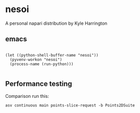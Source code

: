 * nesoi

A personal napari distribution by Kyle Harrington

** emacs

#+BEGIN_SRC elisp :async

(let ((python-shell-buffer-name "nesoi"))  
  (pyvenv-workon "nesoi")
  (process-name (run-python)))

#+END_SRC

#+RESULTS:
: nesoi

** Performance testing

Comparison run this:

~asv continuous main points-slice-request -b Points2DSuite~

